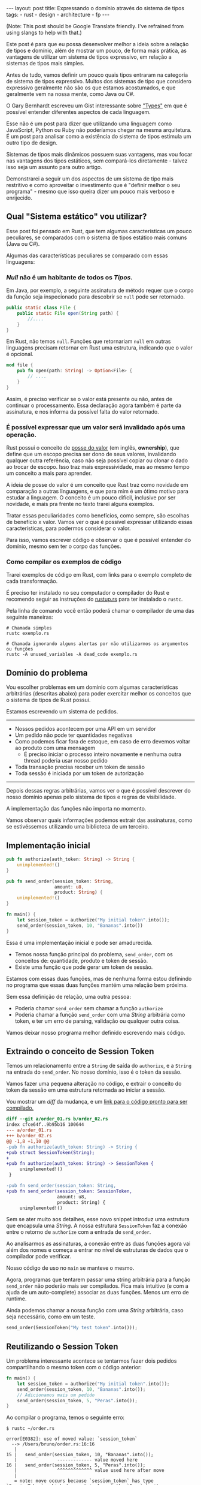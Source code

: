#+OPTIONS: toc:nil
#+BEGIN_EXPORT html
---
layout: post
title: Expressando o domínio através do sistema de tipos
tags:
- rust
- design
- architecture
- fp
---
#+END_EXPORT

(Note: This post should be Google Translate friendly. I've refrained from using
slangs to help with that.)

Este post é para que eu possa desenvolver melhor a ideia sobre a relação de
tipos e domínio, além de mostrar um pouco, de forma mais prática, as vantagens
de utilizar um sistema de tipos expressivo, em relação a sistemas de tipos mais
simples.

Antes de tudo, vamos definir um pouco quais tipos entraram na categoria de
sistema de tipos expressivo.
Muitos dos sistemas de tipo que considero expressivo geralmente não são os que
estamos acostumados, e que geralmente vem na nossa mente, como Java ou C#.

O Gary Bernhardt escreveu um Gist interessante sobre [[https://gist.github.com/garybernhardt/122909856b570c5c457a6cd674795a9c]["Types"]] em que é possível
entender diferentes aspectos de cada linguagem.

Esse não é um post para dizer que utilizando uma linguagem como JavaScript,
Python ou Ruby não poderíamos chegar na mesma arquitetura.
É um post para analisar como a existência do sistema de tipos estimula um outro
tipo de design.

Sistemas de tipos mais dinâmicos possuem suas vantagens, mas vou focar nas
vantagens dos tipos estáticos, sem compará-los diretamente - talvez isso seja um
assunto para outro artigo.

Demonstrarei a seguir um dos aspectos de um sistema de tipo mais restritivo e
como aproveitar o investimento que é "definir melhor o seu programa" - mesmo que
isso queira dizer um pouco mais verboso e enrijecido.

** Lista do conteúdo                                      :TOC_2_gh:noexport:
   - [[#qual-sistema-estático-vou-utilizar][Qual "Sistema estático" vou utilizar?]]
   - [[#domínio-do-problema][Domínio do problema]]
   - [[#implementação-inicial][Implementação inicial]]
   - [[#extraindo-o-conceito-de-session-token][Extraindo o conceito de Session Token]]
   - [[#reutilizando-o-session-token][Reutilizando o Session Token]]
   - [[#expondo-apenas-uma-maneira-de-criar-um-session-token-válido][Expondo apenas uma maneira de criar um Session Token válido]]
   - [[#extraindo-o-conceito-de-pedido][Extraindo o conceito de Pedido]]
   - [[#criando-apenas-pedidos-válidos][Criando apenas Pedidos válidos]]
   - [[#indicando-que-um-pedido-pode-ser-inválido][Indicando que um pedido pode ser inválido]]
   - [[#trazendo-o-mesmo-conceito-de-possível-falha-ao-iniciar-uma-sessão][Trazendo o mesmo conceito de possível falha ao iniciar uma sessão]]
   - [[#invalidando-uma-ordem-depois-que-ela-é-enviada][Invalidando uma ordem depois que ela é enviada]]
   - [[#trazendo-uma-resposta-sobre-o-resultado-do-pedido][Trazendo uma resposta sobre o resultado do Pedido]]
   - [[#definindo-possíveis-status-de-um-pedido][Definindo possíveis status de um pedido]]
   - [[#dando-um-nome-mais-bonito-para-nossas-respostas-da-api][Dando um nome mais bonito para nossas respostas da API]]
   - [[#conclusão][Conclusão]]

** Qual "Sistema estático" vou utilizar?

   Esse post foi pensado em Rust, que tem algumas características um pouco
   peculiares, se comparados com o sistema de tipos estático mais comuns (Java
   ou C#).

   Algumas das características peculiares se comparado com essas linguagens:

*** /Null/ não é um habitante de todos os /Tipos/.

    Em Java, por exemplo, a seguinte assinatura de método requer que o corpo da
    função seja inspecionado para descobrir se ~null~ pode ser retornado.

    #+BEGIN_SRC java
     public static class File {
         public static File open(String path) {
             //....
         }
     }
    #+END_SRC

    Em Rust, não temos ~null~.
    Funções que retornariam ~null~ em outras linguagens precisam retornar em
    Rust uma estrutura, indicando que o valor é opcional.

    #+BEGIN_SRC rust
     mod file {
         pub fn open(path: String) -> Option<File> {
             // ....
         }
     }
    #+END_SRC

    Assim, é preciso verificar se o valor está presente ou não, antes de
    continuar o processamento.
    Essa declaração agora também é parte da assinatura, e nos informa da
    possível falta do valor retornado.

*** É possível expressar que um valor será invalidado após uma operação.

    Rust possui o conceito de [[https://doc.rust-lang.org/book/ownership.html][posse do valor]] (em inglês, *ownership*), que
    define que um escopo precisa ser dono de seus valores, invalidando qualquer
    outra referência, caso não seja possível copiar ou clonar o dado ao trocar
    de escopo. Isso traz mais expressividade, mas ao mesmo tempo um conceito a
    mais para aprender.

    A ideia de posse do valor é um conceito que Rust traz como novidade em
    comparação a outras linguagens, e que para mim é um ótimo motivo para
    estudar a linguagem. O conceito é um pouco difícil, inclusive por ser
    novidade, e mais pra frente no texto trarei alguns exemplos.

    Tratar essas peculiaridades como benefícios, como sempre, são escolhas de
    benefício x valor. Vamos ver o que é possível expressar utilizando essas
    características, para podermos considerar o valor.

    Para isso, vamos escrever código e observar o que é possível entender do
    domínio, mesmo sem ter o corpo das funções.

*** Como compilar os exemplos de código

    Trarei exemplos de código em Rust, com links para o exemplo completo de cada
    transformação.

    É preciso ter instalado no seu computador o compilador do Rust e recomendo
    seguir as instruções do [[https://www.rustup.rs/][rustup.rs]] para ter instalado o =rustc=.

    Pela linha de comando você então poderá chamar o compilador de uma das
    seguinte maneiras:

    #+BEGIN_SRC shell
      # Chamada simples
      rustc exemplo.rs

      # Chamada ignorando alguns alertas por não utilizarmos os argumentos ou funções
      rustc -A unused_variables -A dead_code exemplo.rs
    #+END_SRC

** Domínio do problema

   Vou escolher problemas em um domínio com algumas características arbitrárias
   (descritas abaixo) para poder exercitar melhor os conceitos que o sistema de
   tipos de Rust possui.

   Estamos escrevendo um sistema de pedidos.

   -----
   - Nossos pedidos acontecem por uma API em um servidor
   - Um pedido não pode ter quantidades negativas
   - Como podemos ficar fora de estoque, em caso de erro devemos voltar ao produto com uma mensagem
     - É preciso iniciar o processo inteiro novamente e nenhuma outra thread poderia usar nosso pedido
   - Toda transação precisa receber um token de sessão
   - Toda sessão é iniciada por um token de autorização
   -----

   Depois dessas regras arbitrárias, vamos ver o que é possível descrever do
   nosso domínio apenas pelo sistema de tipos e regras de visibilidade.

   A implementação das funções não importa no momento.

   Vamos observar quais informações podemos extrair das assinaturas, como se
   estivéssemos utilizando uma biblioteca de um terceiro.

** Implementação inicial

   #+BEGIN_SRC rust :tangle ../assets/expressando_o_dominio_atraves_do_sistema_de_tipos/order_01.rs
     pub fn authorize(auth_token: String) -> String {
         unimplemented!()
     }

     pub fn send_order(session_token: String,
                       amount: u8,
                       product: String) {
         unimplemented!()
     }

     fn main() {
         let session_token = authorize("My initial token".into());
         send_order(session_token, 10, "Bananas".into())
     }
   #+END_SRC

   Essa é uma implementação inicial e pode ser amadurecida.

   - Temos nossa função principal do problema, =send_order=, com os conceitos de: quantidade, produto e token de sessão.
   - Existe uma função que pode gerar um token de sessão.

   Estamos com essas duas funções, mas de nenhuma forma estou definindo no
   programa que essas duas funções mantém uma relação bem próxima.

   Sem essa definição de relação, uma outra pessoa:

   - Poderia chamar =send_order= sem chamar a função =authorize=
   - Poderia chamar a função =send_order= com uma /String/ arbitrária como token, e ter um erro de parsing, validação ou qualquer outra coisa.

   Vamos deixar nosso programa melhor definido escrevendo mais código.

** Extraindo o conceito de Session Token

   Temos um relacionamento entre a =String= de saída do =authorize=, e a
   =String= na entrada do =send_order=. No nosso domínio, isso é o token da
   sessão.

   Vamos fazer uma pequena alteração no código, e extrair o conceito do token da
   sessão em uma estrutura retornada ao iniciar a sessão.

   #+BEGIN_SRC rust :tangle ../assets/expressando_o_dominio_atraves_do_sistema_de_tipos/order_02.rs :exports none
     pub struct SessionToken(String);

     pub fn authorize(auth_token: String) -> SessionToken {
         unimplemented!()
     }

     pub fn send_order(session_token: SessionToken,
                       amount: u8,
                       product: String) {
         unimplemented!()
     }

     fn main() {
         let session_token = authorize("My initial token".into());
         send_order(session_token, 10, "Bananas".into())
     }
   #+END_SRC

   Vou mostrar um /diff/ da mudança, e um [[http:/assets/expressando_o_dominio_atraves_do_sistema_de_tipos/order_02.rs][link para o código pronto para ser compilado.]]

   #+BEGIN_SRC shell :exports results :results output :wrap "SRC diff"
     cd ../assets/expressando_o_dominio_atraves_do_sistema_de_tipos && \
     git --no-pager diff --no-index order_01.rs order_02.rs | dos2unix
   #+END_SRC

   #+RESULTS:
   #+BEGIN_SRC diff
   diff --git a/order_01.rs b/order_02.rs
   index cfce64f..9b95b16 100644
   --- a/order_01.rs
   +++ b/order_02.rs
   @@ -1,8 +1,10 @@
   -pub fn authorize(auth_token: String) -> String {
   +pub struct SessionToken(String);
   +
   +pub fn authorize(auth_token: String) -> SessionToken {
        unimplemented!()
    }

   -pub fn send_order(session_token: String,
   +pub fn send_order(session_token: SessionToken,
                      amount: u8,
                      product: String) {
        unimplemented!()
   #+END_SRC

   Sem se ater muito aos detalhes, esse novo snippet introduz uma estrutura que
   encapsula uma /String/.
   A nossa estrutura =SessionToken= faz a conexão entre o retorno de =authorize=
   com a entrada de =send_order=.

   Ao analisarmos as assinaturas, a conexão entre as duas funções agora vai além
   dos nomes e começa a entrar no nível de estruturas de dados que o compilador
   pode verificar.

   Nosso código de uso no =main= se manteve o mesmo.

   Agora, programas que tentarem passar uma string arbitrária para a função
   =send_order= não poderão mais ser compilados.
   Fica mais intuitivo (e com a ajuda de um auto-complete) associar as duas
   funções. Menos um erro de runtime.

   Ainda podemos chamar a nossa função com uma /String/ arbitrária, caso seja
   necessário, como em um teste.

   #+BEGIN_SRC rust
     send_order(SessionToken("My test token".into()));
   #+END_SRC

** Reutilizando o Session Token

   Um problema interessante acontece se tentarmos fazer dois pedidos
   compartilhando o mesmo token com o código anterior:

   #+BEGIN_SRC rust
     fn main() {
         let session_token = authorize("My initial token".into());
         send_order(session_token, 10, "Bananas".into());
         // Adicionamos mais um pedido
         send_order(session_token, 5, "Peras".into());
     }
   #+END_SRC

   Ao compilar o programa, temos o seguinte erro:

   #+BEGIN_SRC
 $ rustc ~/order.rs

 error[E0382]: use of moved value: `session_token`
   --> /Users/bruno/order.rs:16:16
    |
 15 | 	send_order(session_token, 10, "Bananas".into());
    |            	------------- value moved here
 16 | 	send_order(session_token, 5, "Peras".into());
    |            	^^^^^^^^^^^^^ value used here after move
    |
    = note: move occurs because `session_token` has type `SessionToken`, which does not implement the `Copy` trait
    error: aborting due to previous error
   #+END_SRC

   Toda essa mensagem de erro está relacionada ao conceito de [[https://doc.rust-lang.org/book/ownership.html][posse do valor]] que Rust tem.

   Da forma que a assinatura da nossa função está escrita, temos que enviar todo
   o valor, junto com o registro /posse/ do =SessionToken= para fazer um pedido.

   O valor do token pertence à variável em ~main~.
   Ao chamarmos a função ~send_order~ pela primeira vez, esse valor é movido para
   a primeira chamada de =send_order= e não está mais disponível para mais um
   pedido.

   Como a função =session_token= só precisa do token [[https://doc.rust-lang.org/book/references-and-borrowing.html][/emprestado/]] (em inglês,
   *borrowing*), precisamos mudar a assinatura da nossa função a fim de
   demonstrar a intenção que queremos o valor temporariamente e que não vamos
   reescrever ou alterar o token, só vamos pegar /emprestado/ para poder fazer o
   pedido.

   #+BEGIN_SRC rust :tangle ../assets/expressando_o_dominio_atraves_do_sistema_de_tipos/order_03.rs :exports none
     pub struct SessionToken(String);

     pub fn authorize(auth_token: String) -> SessionToken {
         unimplemented!()
     }

     pub fn send_order(session_token: &SessionToken,
                       amount: u8,
                       product: String) {
         unimplemented!()
     }

     fn main() {
         let session_token = authorize("My initial token".into());
         send_order(&session_token, 10, "Bananas".into());
         send_order(&session_token, 5, "Peras".into());
     }
   #+END_SRC

   #+BEGIN_SRC shell :exports results :results output :wrap "SRC diff"
     cd ../assets/expressando_o_dominio_atraves_do_sistema_de_tipos && \
     git --no-pager diff --no-index order_02.rs order_03.rs | dos2unix
   #+END_SRC

   #+RESULTS:
   #+BEGIN_SRC diff
   diff --git a/order_02.rs b/order_03.rs
   index 9b95b16..f3f939e 100644
   --- a/order_02.rs
   +++ b/order_03.rs
   @@ -4,7 +4,7 @@ pub fn authorize(auth_token: String) -> SessionToken {
        unimplemented!()
    }

   -pub fn send_order(session_token: SessionToken,
   +pub fn send_order(session_token: &SessionToken,
                      amount: u8,
                      product: String) {
        unimplemented!()
   @@ -12,5 +12,6 @@ pub fn send_order(session_token: SessionToken,

    fn main() {
        let session_token = authorize("My initial token".into());
   -    send_order(session_token, 10, "Bananas".into())
   +    send_order(&session_token, 10, "Bananas".into());
   +    send_order(&session_token, 5, "Peras".into());
    }
   #+END_SRC

   A mudança é pequena na assinatura: trocando de =SessionToken= para
   =&SessionToken= e corrigindo como passamos o argumento do token.
   [[http:/assets/expressando_o_dominio_atraves_do_sistema_de_tipos/order_03.rs][Segue o link para copiar e compilar o código completo.]]

   Temos agora definido no nível da assinatura que não vamos alterar o valor da
   variável =session_token= ao chamar =send_order= e que um mesmo token pode ser
   reutilizado, inclusive compartilhado por várias threads ao realizar o pedido.

** Expondo apenas uma maneira de criar um Session Token válido

   Ainda lidando com o conceito de =SessionToken=, senti a necessidade de tornar o
   relacionamento entre ~authorize~ e ~send_order~ mais forte.

   Com o código anterior, seria bem possível criar um token inválido:

   #+BEGIN_SRC rust
     fn main() {
         // Session tokens precisam seguir um formato específico
         // ASDF não deveria ser um token válido
         send_order(SessionToken("ASDF".into()), 10, "Bananas".into());
     }
   #+END_SRC

   A estrutura =SessionToken= tem um token inválido, em um formato que não seria
   aceito pelas APIs.
   Se utilizarmos uma restrição na visibilidade do que é exportado, podemos
   definir que =SessionTokens= sejam criados só se forem válidos.

   Como temos todo o código no mesmo arquivo, todas os construtores e funções
   estarão disponíveis para a função =main=.

   Em Rust, além de podermos utilizar um outro arquivo para criar módulos, é
   possível criar um módulo no mesmo arquivo.
   Vamos introduzir um módulo para controlarmos melhor quais construtores
   estarão visíveis.

   #+BEGIN_SRC rust :tangle ../assets/expressando_o_dominio_atraves_do_sistema_de_tipos/order_04.rs :exports none
     mod lib {
         pub struct SessionToken(String);

         pub fn authorize(auth_token: String) -> SessionToken {
             unimplemented!()
         }

         pub fn send_order(session_token: &SessionToken,
                           amount: u8,
                           product: String) {
             unimplemented!()
         }
     }

     pub use lib::*;

     fn main() {
         let session_token = authorize("My initial token".into());
         send_order(&session_token, 10, "Bananas".into());
         send_order(&session_token, 5, "Peras".into());
     }
   #+END_SRC

   #+BEGIN_SRC shell :exports results :results output :wrap "SRC diff"
     cd ../assets/expressando_o_dominio_atraves_do_sistema_de_tipos && \
     git --no-pager diff --no-index -w order_03.rs order_04.rs | dos2unix
   #+END_SRC

   #+RESULTS:
   #+BEGIN_SRC diff
     diff --git a/order_03.rs b/order_04.rs
     index f3f939e..c31b445 100644
     --- a/order_03.rs
     +++ b/order_04.rs
     @@ -1,3 +1,4 @@
     +mod lib {
          pub struct SessionToken(String);

          pub fn authorize(auth_token: String) -> SessionToken {
     @@ -9,6 +10,9 @@ pub fn send_order(session_token: &SessionToken,
                            product: String) {
              unimplemented!()
          }
     +}
     +
     +pub use lib::*;

      fn main() {
          let session_token = authorize("My initial token".into());
   #+END_SRC

   Criamos um módulo ~lib~ ao redor do nosso código, e no escopo do arquivo,
   importamos apenas as funções públicas com ~pub use lib::*~.

   Apesar da nossa estrutura ser pública, o campo interno de dados não é.

   #+BEGIN_SRC
error[E0450]: cannot invoke tuple struct constructor with private fields
  --> ~/order.rs:18:15
   |
2  | 	pub struct SessionToken(String);
   |                         	------- private field declared here
...
18 |   	let s = SessionToken("ASDF".into());
   |           	^^^^^^^^^^^^ cannot construct with a private field

error: aborting due to previous error
   #+END_SRC

   Tanto o acesso para leitura e escrita dos campos privados da estrutura
   estarão disponíveis apenas para as funções dentro do módulo.
   Assim, caso o desenvolvedor queira um =SessionToken=, é preciso chamar
   ~authorize~.

   E como ~send_order~ precisa de um token, a relação entre as duas funções é
   mais forte e validada pelo compilador.

   #+BEGIN_SRC rust :tangle ../assets/expressando_o_dominio_atraves_do_sistema_de_tipos/order_05.rs :exports none
     mod lib {
         pub struct SessionToken(String);

         pub fn authorize(auth_token: String) -> SessionToken {
             unimplemented!()
         }

         pub fn send_order(session_token: &SessionToken,
                           amount: u8,
                           product: String) {
             unimplemented!()
         }
     }

     pub use lib::*;

     fn main() {
         // Tente descomentar a linha
         // let s = SessionToken("ASDF".into());
         let session_token = authorize("My initial token".into());
         send_order(&session_token, 10, "Bananas".into());
         send_order(&session_token, 5, "Peras".into());
     }
   #+END_SRC

   Experimentem descomentar a linha comentada no [[http:/assets/expressando_o_dominio_atraves_do_sistema_de_tipos/order_04.rs][exemplo]] no ~main~, e ver o erro.

** Extraindo o conceito de Pedido

   Uma regra do domínio que está escrita nas entrelinhas é que temos o conceito
   de um pedido válido.
   Deveríamos ter apenas pedidos com números positivos, já que não podemos
   entregar -10 maçãs.

   Como no passo anterior, podemos extrair o conceito de /Pedido/ em uma estrutura,
   e prover apenas uma maneira de criar essa estrutura que requer validação dos dados.

   Vamos precisar de alguns passos intermediários para poder chegar lá.

   Primeiro, vamos criar uma estrutura que encapsula o conceito de pedido, chamada ~Order~.

   #+BEGIN_SRC rust :tangle ../assets/expressando_o_dominio_atraves_do_sistema_de_tipos/order_06.rs :exports none
     mod lib {
         pub struct SessionToken(String);

         pub struct Order {
             pub amount: u8,
             pub name: String,
         }

         pub fn authorize(auth_token: String) -> SessionToken {
             unimplemented!()
         }

         pub fn send_order(session_token: &SessionToken,
                           order: &Order) {
             unimplemented!()
         }
     }

     pub use lib::*;

     fn main() {
         let session_token = authorize("My initial token".into());

         let first_order = Order { amount: 10, name: "Bananas".into() };
         send_order(&session_token, &first_order);
     }
   #+END_SRC

   #+BEGIN_SRC shell :exports results :results output :wrap "SRC diff"
     cd ../assets/expressando_o_dominio_atraves_do_sistema_de_tipos && \
     git --no-pager diff --no-index order_04.rs order_06.rs | dos2unix
   #+END_SRC

   #+RESULTS:
   #+BEGIN_SRC diff
   diff --git a/order_04.rs b/order_06.rs
   index c31b445..47f56d9 100644
   --- a/order_04.rs
   +++ b/order_06.rs
   @@ -1,13 +1,17 @@
  mod lib {
      pub struct SessionToken(String);

   +	pub struct Order {
   +    	pub amount: u8,
   +    	pub name: String,
   +	}
   +
      pub fn authorize(auth_token: String) -> SessionToken {
          unimplemented!()
      }

      pub fn send_order(session_token: &SessionToken,
   -                  	amount: u8,
   -                  	product: String) {
   +                  	order: &Order) {
          unimplemented!()
      }
  }
   @@ -16,6 +20,7 @@ pub use lib::*;

  fn main() {
      let session_token = authorize("My initial token".into());
   -	send_order(&session_token, 10, "Bananas".into());
   -	send_order(&session_token, 5, "Peras".into());
   +
   +	let first_order = Order { amount: 10, name: "Bananas".into() };
   +	send_order(&session_token, &first_order);
  }
   #+END_SRC

   [[http:/assets/expressando_o_dominio_atraves_do_sistema_de_tipos/order_06.rs][O código completo para compilar está aqui.]]

** Criando apenas Pedidos válidos

   Agora com nossa estrutura sendo utilizada pelo ~main~ e pelo ~send_order~,
   podemos agora permitir que pedidos tenham uma quantidade válida antes de
   fazer qualquer chamada.

   Assim como fizemos com a estrutura do ~SessionToken~, podemos transformar a
   estrutura interna privada, e apenas uma função dentro do módulo poderia
   acessar os campos.

   Vamos criar uma função ~send_order~, que valida e retorna nossa estrutura
   ~Order~.
   Isso seria como um construtor, mas que inclui as regras de validação.
   Com as regras de visibilidade, esse será o único método que retorna a
   estrutura ~Order~.

   #+BEGIN_SRC rust :tangle ../assets/expressando_o_dominio_atraves_do_sistema_de_tipos/order_07.rs :exports none
     mod lib {
         pub struct SessionToken(String);

         pub struct Order {
             amount: u8,
             name: String,
         }

         pub fn create_order(amount: u8, name: String) -> Order {
             if amount <= 0 {
                 unimplemented!()
             }
             unimplemented!()
         }

         pub fn authorize(auth_token: String) -> SessionToken {
             unimplemented!()
         }

         pub fn send_order(session_token: &SessionToken,
                           order: &Order) {
             unimplemented!()
         }
     }

     pub use lib::*;

     fn main() {
         let session_token = authorize("My initial token".into());

         let first_order = create_order(10, "Bananas".into());
         send_order(&session_token, &first_order);
     }
   #+END_SRC

   #+BEGIN_SRC shell :exports results :results output :wrap "SRC diff"
     cd ../assets/expressando_o_dominio_atraves_do_sistema_de_tipos && \
     git --no-pager diff --no-index order_06.rs order_07.rs | dos2unix
   #+END_SRC

   #+RESULTS:
   #+BEGIN_SRC diff
     diff --git a/order_06.rs b/order_07.rs
     index 47f56d9..a13f381 100644
     --- a/order_06.rs
     +++ b/order_07.rs
     @@ -2,8 +2,15 @@ mod lib {
          pub struct SessionToken(String);

          pub struct Order {
     -        pub amount: u8,
     -        pub name: String,
     +        amount: u8,
     +        name: String,
     +    }
     +
     +    pub fn create_order(amount: u8, name: String) -> Order {
     +        if amount <= 0 {
     +            unimplemented!()
     +        }
     +        unimplemented!()
          }

          pub fn authorize(auth_token: String) -> SessionToken {
     @@ -21,6 +28,6 @@ pub use lib::*;
      fn main() {
          let session_token = authorize("My initial token".into());

     -    let first_order = Order { amount: 10, name: "Bananas".into() };
     +    let first_order = create_order(10, "Bananas".into());
          send_order(&session_token, &first_order);
      }
   #+END_SRC

   Criamos um relacionamento forte entra a saida de ~create_order~ com a entrada de
   ~send_order~, assim como fizemos anteriormente.

   [[http:/assets/expressando_o_dominio_atraves_do_sistema_de_tipos/order_07.rs][O código completo para compilar está aqui.]]

** Indicando que um pedido pode ser inválido

   Uma pergunta surgiu com o código anterior: O que acontece se a validação falhar?

   Como eu não posso retornar nulos (Rust não tem nulo) e nem lançar exceções
   (Rust não tem exceções), tenho duas opções:

   1. Abortar o programa inteiro (eg: panic!)
   2. Retornar uma estrutura de dados que indica a possibilidade de falha da nossa operação

   A opção 1 é não é ideal.
   Eu não gostaria que meu programa falhasse completamente apenas por ter um pedido inválido.
   Além do mais, nossas regras de negócio possuem instruções sobre o que fazer em caso de erro.

   Precisamos de estratégias para lidar com pedidos inválidos.

   Vamos aproveitar uma estrutura chamada [[https://doc.rust-lang.org/std/result/index.html][/Result/]] que está disponível na =stdlib= da linguagem.
   Nós poderíamos reescrever essa estrutura nós mesmos, mas já existem várias
   funcionalidades que ganhamos ao utilizar a estrutura da =stdlib=.

   O conceito de ~Result<T, U>~ é uma estrutura que tem duas variações de tipos.
   Temos o ~Result::Ok(T)~, que envolve o valor em caso de sucesso, e o
   ~Result::Err(U)~ com o valor em caso de erro.

   Um valor com tipo =Result<Order, String>= significa:
   - Caso a operação tenha dado certo, ~Result::Ok(Order)~, você poderá extrair um valor do tipo =Order=;
   - E caso tenha um erro, ~Result::Err(String)~, você tera um valor do tipo =String=.

   #+BEGIN_SRC rust :tangle ../assets/expressando_o_dominio_atraves_do_sistema_de_tipos/order_08.rs :exports none
     mod lib {
         pub struct SessionToken(String);

         pub struct Order {
             amount: u8,
             name: String,
         }

         pub fn create_order(amount: u8, name: String) -> Result<Order, String> {
             if amount <= 0 {
                 unimplemented!()
             }
             unimplemented!()
         }

         pub fn authorize(auth_token: String) -> SessionToken {
             unimplemented!()
         }

         pub fn send_order(session_token: &SessionToken,
                           order: &Order) {
             unimplemented!()
         }
     }

     pub use lib::*;

     fn main() {
         let session_token = authorize("My initial token".into());

         let first_order = create_order(10, "Bananas".into());

         if let Ok(order) = first_order {
             send_order(&session_token, &order);
         }
     }
   #+END_SRC

   #+BEGIN_SRC shell :exports results :results output :wrap "SRC diff"
     cd ../assets/expressando_o_dominio_atraves_do_sistema_de_tipos && \
     git --no-pager diff --no-index -w order_07.rs order_08.rs | dos2unix
   #+END_SRC

   #+RESULTS:
   #+BEGIN_SRC diff
   diff --git a/order_07.rs b/order_08.rs
   index a13f381..8521912 100644
   --- a/order_07.rs
   +++ b/order_08.rs
   @@ -6,7 +6,7 @@ mod lib {
            name: String,
        }

   -    pub fn create_order(amount: u8, name: String) -> Order {
   +    pub fn create_order(amount: u8, name: String) -> Result<Order, String> {
            if amount <= 0 {
                unimplemented!()
            }
   @@ -29,5 +29,8 @@ fn main() {
        let session_token = authorize("My initial token".into());

        let first_order = create_order(10, "Bananas".into());
   -    send_order(&session_token, &first_order);
   +
   +    if let Ok(order) = first_order {
   +        send_order(&session_token, &order);
   +    }
    }
   #+END_SRC

   Com a assinatura atualizada, sou obrigado a utilizar alguma estratégia para
   verificar se o pedido foi criado corretamente.
   Vou utilizar /pattern matching/, e apenas enviar o pedido caso eu tenha um resultado /Ok/ no =main=.

   [[http:/assets/expressando_o_dominio_atraves_do_sistema_de_tipos/order_08.rs][O código completo para compilar está aqui.]]

   Vou aproveitar e criar uma estrutura bem específica para que possamos comunicar qual tipo de erro aconteceu ao criar nosso pedido.
   Assim, a assinatura do nosso método fica mais explícita sobre os possíveis tipos de erro, ao invés de ser uma /String/ qualquer.

   A estrutura chamada ~InvalidOrder~ terá a uma mensagem de erro, e encapsula bem o domínio do possível erro na nossa função.

   #+BEGIN_SRC rust :tangle ../assets/expressando_o_dominio_atraves_do_sistema_de_tipos/order_09.rs :exports none
     mod lib {
         pub struct SessionToken(String);

         pub struct InvalidOrder(String);

         pub struct Order {
             amount: u8,
             name: String,
         }

         pub fn create_order(amount: u8, name: String) -> Result<Order, InvalidOrder> {
             if amount <= 0 {
                 unimplemented!()
             }
             unimplemented!()
         }

         pub fn authorize(auth_token: String) -> SessionToken {
             unimplemented!()
         }

         pub fn send_order(session_token: &SessionToken,
                           order: &Order) {
             unimplemented!()
         }
     }

     pub use lib::*;

     fn main() {
         let session_token = authorize("My initial token".into());

         let first_order = create_order(10, "Bananas".into());

         if let Ok(order) = first_order {
             send_order(&session_token, &order);
         }
     }
   #+END_SRC
   #+BEGIN_SRC shell :exports results :results output :wrap "SRC diff"
     cd ../assets/expressando_o_dominio_atraves_do_sistema_de_tipos && \
     git --no-pager diff --no-index -w order_08.rs order_09.rs | dos2unix
   #+END_SRC

   #+RESULTS:
   #+BEGIN_SRC diff
   diff --git a/order_08.rs b/order_09.rs
   index 8521912..8d9b087 100644
   --- a/order_08.rs
   +++ b/order_09.rs
   @@ -1,12 +1,14 @@
  mod lib {
      pub struct SessionToken(String);

   +	pub struct InvalidOrder(String);
   +
      pub struct Order {
          amount: u8,
          name: String,
      }

   -	pub fn create_order(amount: u8, name: String) -> Result<Order, String> {
   +	pub fn create_order(amount: u8, name: String) -> Result<Order, InvalidOrder> {
          if amount <= 0 {
              unimplemented!()
          }
   #+END_SRC

   [[http:/assets/expressando_o_dominio_atraves_do_sistema_de_tipos/order_09.rs][O código completo para compilar está aqui.]]

** Trazendo o mesmo conceito de possível falha ao iniciar uma sessão

   Aprendemos no passo anterior que é possível expressar possíveis falhas como
   parte da assinatura das funções.

   Pedir um token de sessão envolve fazer uma chamada a um serviço, então
   podemos ter erros e falhas que deveriam ser comunicados ao desenvolvedor para
   que tomem uma decisão sobre o que fazer.

   As razões de erro podem ser inúmeras nesse caso.
   Por exemplo, podemos ter um erro ao fazer o parsing do /JSON/ ou a nossa conexão
   cair.

   Essa enumeração dos erros que vamos nos preocupar pode ser descrita por um
   [[https://doc.rust-lang.org/book/enums.html][/enum/]].

   #+BEGIN_SRC rust :tangle ../assets/expressando_o_dominio_atraves_do_sistema_de_tipos/order_10.rs :exports none
     mod lib {
         pub struct SessionToken(String);

         pub struct InvalidOrder(String);

         pub enum ApiError {
             ParsingError(String),
             IoError(String),
         }

         pub struct Order {
             amount: u8,
             name: String,
         }

         pub fn create_order(amount: u8, name: String) -> Result<Order, InvalidOrder> {
             if amount <= 0 {
                 unimplemented!()
             }
             unimplemented!()
         }

         pub fn authorize(auth_token: String) -> SessionToken {
             unimplemented!()
         }

         pub fn send_order(session_token: &SessionToken,
                           order: &Order) {
             unimplemented!()
         }
     }

     pub use lib::*;

     fn main() {
         let session_token = authorize("My initial token".into());

         let first_order = create_order(10, "Bananas".into());

         if let Ok(order) = first_order {
             send_order(&session_token, &order);
         }
     }
   #+END_SRC

   #+BEGIN_SRC shell :exports results :results output :wrap "SRC diff"
     cd ../assets/expressando_o_dominio_atraves_do_sistema_de_tipos && \
     git --no-pager diff --no-index -w order_09.rs order_10.rs | dos2unix
   #+END_SRC

   #+RESULTS:
   #+BEGIN_SRC diff
   diff --git a/order_09.rs b/order_10.rs
   index 8d9b087..b6290cb 100644
   --- a/order_09.rs
   +++ b/order_10.rs
   @@ -3,6 +3,11 @@ mod lib {

        pub struct InvalidOrder(String);

   +    pub enum ApiError {
   +        ParsingError(String),
   +        IoError(String),
   +    }
   +
        pub struct Order {
            amount: u8,
            name: String,
   #+END_SRC

   [[http:/assets/expressando_o_dominio_atraves_do_sistema_de_tipos/order_10.rs][O código completo para compilar está aqui.]]

   Com a nossa lista de possíveis erros, agora podemos fazer alterar a
   assinatura do método para descrever que pedir um token pode falhar.

   Essa mudança na assinatura também requer uma mudança no ~main~.

   #+BEGIN_SRC rust :tangle ../assets/expressando_o_dominio_atraves_do_sistema_de_tipos/order_11.rs :exports none
     mod lib {
         pub struct SessionToken(String);

         pub struct InvalidOrder(String);

         pub enum ApiError {
             ParsingError(String),
             IoError(String),
         }

         pub struct Order {
             amount: u8,
             name: String,
         }

         pub fn create_order(amount: u8, name: String) -> Result<Order, InvalidOrder> {
             if amount <= 0 {
                 unimplemented!()
             }
             unimplemented!()
         }

         pub fn authorize(auth_token: String) -> Result<SessionToken, ApiError> {
             unimplemented!()
         }

         pub fn send_order(session_token: &SessionToken,
                           order: &Order) {
             unimplemented!()
         }
     }

     pub use lib::*;

     fn main() {
         if let Ok(session_token) = authorize("My initial token".into()) {

             let first_order = create_order(10, "Bananas".into());

             if let Ok(order) = first_order {
                 send_order(&session_token, &order);
             }
         }
     }
   #+END_SRC

   #+BEGIN_SRC shell :exports results :results output :wrap "SRC diff"
     cd ../assets/expressando_o_dominio_atraves_do_sistema_de_tipos && \
     git --no-pager diff --no-index -w order_10.rs order_11.rs | dos2unix
   #+END_SRC

   #+RESULTS:
   #+BEGIN_SRC diff
   diff --git a/order_10.rs b/order_11.rs
   index b6290cb..1958286 100644
   --- a/order_10.rs
   +++ b/order_11.rs
   @@ -20,7 +20,7 @@ mod lib {
          unimplemented!()
      }

   -	pub fn authorize(auth_token: String) -> SessionToken {
   +	pub fn authorize(auth_token: String) -> Result<SessionToken, ApiError> {
          unimplemented!()
      }

   @@ -33,7 +33,7 @@ mod lib {
  pub use lib::*;

  fn main() {
   -	let session_token = authorize("My initial token".into());
   +	if let Ok(session_token) = authorize("My initial token".into()) {

          let first_order = create_order(10, "Bananas".into());

   @@ -41,3 +41,4 @@ fn main() {
              send_order(&session_token, &order);
          }
      }
   +}
   #+END_SRC

   Como eu só posso continuar com o processo e fazer o pedido caso a autorização
   estaja ~Ok~, utilizamos a mesma estratégia de /pattern matching/ que
   utilizamos ao criar o pedido.

** Invalidando uma ordem depois que ela é enviada

   Revisando a lista de problemas que temos para resolver:

   -----
   - +Nossos pedidos acontecem por uma API em um servidor+
   - +Um pedido não pode ter quantidades negativas+
   - Como podemos ficar fora de estoque, em caso de erro devemos voltar ao produto com uma mensagem
     - É preciso iniciar o processo inteiro novamente e nenhuma outra thread poderia usar nosso pedido
   - +Toda transação precisa receber um token de sessão+
   - +Toda sessão é iniciada por um token de autorização+
   -----

   Temos bem claro que depois que um pedido é feito e temos um erro, deveríamos iniciar o fluxo novamente.
   Assim, não tentamos fazer o mesmo pedido com um número maior que o estoque, por exemplo.

   Isso pode ser interpretado da seguinte maneira: assim que eu enviar o pedido,
   independente do resultado, eu não deveria enviar o mesmo Pedido.

   Se imaginarmos que nosso código será usado em um ambiente com multi-thread,
   poderíamos trazer essa regra para a nossa assinatura e fazer com que o
   compilador reforce essa regra.
   Se uma thread enviar um pedido, outra thread não poderá enviar o mesmo
   pedido.

   Como em Rust temos o conceito de /ownership/ que falamos antes, podemos expressar isso pela assinatura.
   Alterando a assinatura em ~send_order~, podemos ao invés de pegar
   /emprestado/ o valor do Pedido, pedir a posse do valor.

   Com a mudança de =&Order= para =Order=, transmitimos que o não estará mais
   disponível no contexto depois de chamar ~send_order~.

   #+BEGIN_SRC rust :tangle ../assets/expressando_o_dominio_atraves_do_sistema_de_tipos/order_12.rs :exports none
    mod lib {
        pub struct SessionToken(String);

        pub struct InvalidOrder(String);

        pub enum ApiError {
            ParsingError(String),
            IoError(String),
        }

        pub struct Order {
            amount: u8,
            name: String,
        }

        pub fn create_order(amount: u8, name: String) -> Result<Order, InvalidOrder> {
            if amount <= 0 {
                unimplemented!()
            }
            unimplemented!()
        }

        pub fn authorize(auth_token: String) -> Result<SessionToken, ApiError> {
            unimplemented!()
        }

        pub fn send_order(session_token: &SessionToken,
                          order: Order) {
            unimplemented!()
        }
    }

    pub use lib::*;

    fn main() {
        if let Ok(session_token) = authorize("My initial token".into()) {

            let first_order = create_order(10, "Bananas".into());

            if let Ok(order) = first_order {
                send_order(&session_token, order);
            }
        }
    }
   #+END_SRC

   #+BEGIN_SRC shell :exports results :results output :wrap "SRC diff"
    cd ../assets/expressando_o_dominio_atraves_do_sistema_de_tipos && \
    git --no-pager diff --no-index -w order_11.rs order_12.rs | dos2unix
   #+END_SRC

   #+RESULTS:
   #+BEGIN_SRC diff
   diff --git a/order_11.rs b/order_12.rs
   index 1958286..dbae30a 100644
   --- a/order_11.rs
   +++ b/order_12.rs
   @@ -25,7 +25,7 @@ mod lib {
        }

        pub fn send_order(session_token: &SessionToken,
   -                      order: &Order) {
   +                      order: Order) {
            unimplemented!()
        }
    }
   @@ -38,7 +38,7 @@ fn main() {
            let first_order = create_order(10, "Bananas".into());

            if let Ok(order) = first_order {
   -            send_order(&session_token, &order);
   +            send_order(&session_token, order);
            }
        }
    }
   #+END_SRC

   Nosso caso para o pedido é o inverso do que esperamos para o token ao fazer um pedido.
   Nós gostaríamos de poder compartilhar o mesmo token com vários envios, mas o
   mesma estrutura de pedido não deveria ser reutilizada.

   Nesse caso eu gosto de pensar que o pedido foi "consumido" por ~send_order~,
   invalidando que outras partes do código utilize um valor já enviado.

   Na maioria dos casos, os problemas irão preferir utilizar o valor "emprestado",
   mas as nossas regras arbitrárias geraram esse cenário e gostaria de compartilhar
   esse exemplo com vocês.

   #+BEGIN_SRC rust :tangle ../assets/expressando_o_dominio_atraves_do_sistema_de_tipos/order_13.rs :exports none
    mod lib {
        pub struct SessionToken(String);

        pub struct InvalidOrder(String);

        pub enum ApiError {
            ParsingError(String),
            IoError(String),
        }

        pub struct Order {
            amount: u8,
            name: String,
        }

        pub fn create_order(amount: u8, name: String) -> Result<Order, InvalidOrder> {
            if amount <= 0 {
                unimplemented!()
            }
            unimplemented!()
        }

        pub fn authorize(auth_token: String) -> Result<SessionToken, ApiError> {
            unimplemented!()
        }

        pub fn send_order(session_token: &SessionToken,
                          order: Order) {
            unimplemented!()
        }
    }

    pub use lib::*;

    fn main() {
        if let Ok(session_token) = authorize("My initial token".into()) {

            let first_order = create_order(10, "Bananas".into());

            if let Ok(order) = first_order {
                send_order(&session_token, order);
                // Descomente para falhar
                // send_order(&session_token, order);
            }
        }
    }
   #+END_SRC

   [[http:/assets/expressando_o_dominio_atraves_do_sistema_de_tipos/order_13.rs][O código completo para compilar está aqui.]]
   Descomente a linha no exemplo para ver o compilador reforçando que nosso pedido não pode mais ser utilizado.

   #+BEGIN_SRC
$ rustc -A unused_variables -A dead_code ~/order.rs
error[E0382]: use of moved value: `order`
--> ~/order_13.rs:43:28
   |
41 |         	send_order(&session_token, order);
   |                                    	----- value moved here
42 |         	// Tente descomentar para falhar
43 | send_order(&session_token, order);
   |                        	^^^^^ value used here after move
   |
   = note: move occurs because `order` has type `lib::Order`, which does not implement the `Copy` trait

error: aborting due to previous error
   #+END_SRC

** Trazendo uma resposta sobre o resultado do Pedido

   Nosso domínio traz regras sobre o que fazer em caso de erro ao fazer um
   pedido.
   Nossa assinatura deveria refletir as nossas intenções e demonstrar que existe
   uma resposta e possível falha ao fazer um pedido.

   Vamos converter a resposta em /JSON/ para uma estrutura na linguagem.

   #+BEGIN_SRC rust :tangle ../assets/expressando_o_dominio_atraves_do_sistema_de_tipos/order_14.rs :exports none
     mod lib {
         pub struct SessionToken(String);

         pub struct InvalidOrder(String);

         pub enum ApiError {
             ParsingError(String),
             IoError(String),
         }

         pub struct Order {
             amount: u8,
             name: String,
         }

         pub struct OrderResponse {
             pub name: String,
             pub status: String,
             pub amount: u8,
         }

         pub fn create_order(amount: u8, name: String) -> Result<Order, InvalidOrder> {
             if amount <= 0 {
                 unimplemented!()
             }
             unimplemented!()
         }

         pub fn authorize(auth_token: String) -> Result<SessionToken, ApiError> {
             unimplemented!()
         }

         pub fn send_order(session_token: &SessionToken,
                           order: Order) -> OrderResponse {
             unimplemented!()
         }
     }

     pub use lib::*;

     fn main() {
         if let Ok(session_token) = authorize("My initial token".into()) {

             let first_order = create_order(10, "Bananas".into());

             if let Ok(order) = first_order {
                 send_order(&session_token, order);
             }
         }
     }
   #+END_SRC
   #+BEGIN_SRC shell :exports results :results output :wrap "SRC diff"
     cd ../assets/expressando_o_dominio_atraves_do_sistema_de_tipos && \
     git --no-pager diff --no-index -w order_12.rs order_14.rs | dos2unix
   #+END_SRC

   #+RESULTS:
   #+BEGIN_SRC diff
   diff --git a/order_12.rs b/order_14.rs
   index dbae30a..4277e4c 100644
   --- a/order_12.rs
   +++ b/order_14.rs
   @@ -13,6 +13,12 @@ mod lib {
          name: String,
      }

   +	pub struct OrderResponse {
   +    	pub name: String,
   +    	pub status: String,
   +    	pub amount: u8,
   +	}
   +
      pub fn create_order(amount: u8, name: String) -> Result<Order, InvalidOrder> {
          if amount <= 0 {
              unimplemented!()
   @@ -25,7 +31,7 @@ mod lib {
      }

      pub fn send_order(session_token: &SessionToken,
   -                  	order: Order) {
   +                  	order: Order) -> OrderResponse {
          unimplemented!()
      }
  }
   #+END_SRC

   Também vamos demonstrar que nosso envio do pedido pode falhar, assim como acontece ao iniciar uma sessão.

   #+BEGIN_SRC rust :tangle ../assets/expressando_o_dominio_atraves_do_sistema_de_tipos/order_15.rs :exports none
     mod lib {
         pub struct SessionToken(String);

         pub struct InvalidOrder(String);

         pub enum ApiError {
             ParsingError(String),
             IoError(String),
         }

         pub struct Order {
             amount: u8,
             name: String,
         }

         pub struct OrderResponse {
             pub name: String,
             pub status: String,
             pub amount: u8,
         }

         pub fn create_order(amount: u8, name: String) -> Result<Order, InvalidOrder> {
             if amount <= 0 {
                 unimplemented!()
             }
             unimplemented!()
         }

         pub fn authorize(auth_token: String) -> Result<SessionToken, ApiError> {
             unimplemented!()
         }

         pub fn send_order(session_token: &SessionToken,
                           order: Order) -> Result<OrderResponse, ApiError> {
             unimplemented!()
         }
     }

     pub use lib::*;

     fn main() {
         if let Ok(session_token) = authorize("My initial token".into()) {

             let first_order = create_order(10, "Bananas".into());

             if let Ok(order) = first_order {
                 send_order(&session_token, order);
             }
         }
     }
   #+END_SRC

   #+BEGIN_SRC shell :exports results :results output :wrap "SRC diff"
     cd ../assets/expressando_o_dominio_atraves_do_sistema_de_tipos && \
     git --no-pager diff --no-index -w order_14.rs order_15.rs | dos2unix
   #+END_SRC

   #+RESULTS:
   #+BEGIN_SRC diff
      diff --git a/order_14.rs b/order_15.rs
      index 4277e4c..dee3edd 100644
      --- a/order_14.rs
      +++ b/order_15.rs
      @@ -31,7 +31,7 @@ mod lib {
         }

         pub fn send_order(session_token: &SessionToken,
      -                  	order: Order) -> OrderResponse {
      +                  	order: Order) -> Result<OrderResponse, ApiError> {
             unimplemented!()
         }
     }
   #+END_SRC

   [[http:/assets/expressando_o_dominio_atraves_do_sistema_de_tipos/order_15.rs][O código completo para compilar está aqui.]]

   Uma grande vantagem de utilizar a estrutura /Result/ que vem junto da
   =stdlib=, é que o compilador entende a semântica de erros.
   Nosso código faz uma chamada que pode falhar ao enviar o pedido, mas
   nunca está verificando se a resposta está Ok.

   O compilador sabe que =Result= tem a semântica de uma operação que pode
   falhar, e nos avisa se não utilizamos o valor.

   Obrigado =rustc=!

   #+BEGIN_SRC
 $ rustc -A unused_variables -A dead_code ~/order.rs
 warning: unused result which must be used, #[warn(unused_must_use)] on by default
   --> ~/order.rs:46:13
  |
 46 |         	send_order(&session_token, order);
  |         	^^^^^^^^^^^^^^^^^^^^^^^^^^^^^^^^^^
   #+END_SRC

** Definindo possíveis status de um pedido

   Ainda aproveitando para demonstrar a expressividade do sistema de tipos,
   podemos definir melhor quais os possíveis estados um resultado de pedido pode
   estar.

   Ao invés de aceitar qualquer tipo de =String=, podemos criar uma enumeração
   com todos os possíveis estados que nos importamos.

   Como desenvolvedores, não precisamos nos preocupar se devemos utilizar números,
   strings em minúsculo, strings em maiúsculo, capitalizadas, etc.

   Agora também estamos permitindo que alguém que esteja explorando a
   documentação saiba os possíveis estados, que o compilador verifique se
   cobrimos todos os casos em um /pattern match/, delegamos a responsabilidade
   de transformar os valores a serem transmitidos e parseados para a parte que
   faz a comunicação no programa independente de como representamos no nosso
   código.

   Vamos introduzir a estrutura ~OrderStatus~ no nosso código.

   #+BEGIN_SRC rust :tangle ../assets/expressando_o_dominio_atraves_do_sistema_de_tipos/order_16.rs :exports none
     mod lib {
         pub struct SessionToken(String);

         pub struct InvalidOrder(String);

         pub enum ApiError {
             ParsingError(String),
             IoError(String),
         }

         pub struct Order {
             amount: u8,
             name: String,
         }

         pub struct OrderResponse {
             pub name: String,
             pub status: OrderStatus,
             pub amount: u8,
         }

         pub enum OrderStatus {
             Waiting,
             Shipping,
             Shipped,
             Delivered,
         }

         pub fn create_order(amount: u8, name: String) -> Result<Order, InvalidOrder> {
             if amount <= 0 {
                 unimplemented!()
             }
             unimplemented!()
         }

         pub fn authorize(auth_token: String) -> Result<SessionToken, ApiError> {
             unimplemented!()
         }

         pub fn send_order(session_token: &SessionToken,
                           order: Order) -> Result<OrderResponse, ApiError> {
             unimplemented!()
         }
     }

     pub use lib::*;

     fn main() {
         if let Ok(session_token) = authorize("My initial token".into()) {

             let first_order = create_order(10, "Bananas".into());

             if let Ok(order) = first_order {
                 send_order(&session_token, order);
             }
         }
     }
   #+END_SRC

   #+BEGIN_SRC shell :exports results :results output :wrap "SRC diff"
  cd ../assets/expressando_o_dominio_atraves_do_sistema_de_tipos && \
  git --no-pager diff --no-index order_15.rs order_16.rs | dos2unix
   #+END_SRC

   #+RESULTS:
   #+BEGIN_SRC diff
   diff --git a/order_15.rs b/order_16.rs
   index dee3edd..b4b6269 100644
   --- a/order_15.rs
   +++ b/order_16.rs
   @@ -15,10 +15,17 @@ mod lib {

      pub struct OrderResponse {
          pub name: String,
   -    	pub status: String,
   +    	pub status: OrderStatus,
          pub amount: u8,
      }

   +	pub enum OrderStatus {
   +    	Waiting,
   +    	Shipping,
   +    	Shipped,
   +    	Delivered,
   +	}
   +
      pub fn create_order(amount: u8, name: String) -> Result<Order, InvalidOrder> {
          if amount <= 0 {
              unimplemented!()
   #+END_SRC

   [[http:/assets/expressando_o_dominio_atraves_do_sistema_de_tipos/order_16.rs][Link para o código pronto para ser compilado.]]

** Dando um nome mais bonito para nossas respostas da API

   Assim que começarmos a criar mais e mais funções que utilizam comunicação com
   nossa API, veremos o tipo =Result<T, ApiError>=, várias e várias vezes.
   Inclusive, já temos duas funções com esse retorno na assinatura.

   Vamos criar um tipo =ApiResponse= para que todos saibam que essa é uma chamada
   para a API, e que todas as respostas que tem esse tipo, terão os mesmo possíveis
   erros para se preocupar.

   #+BEGIN_SRC rust :tangle ../assets/expressando_o_dominio_atraves_do_sistema_de_tipos/order_17.rs :exports none
     mod lib {
         pub struct SessionToken(String);

         pub struct InvalidOrder(String);

         pub enum ApiError {
             ParsingError(String),
             IoError(String),
         }

         pub struct Order {
             amount: u8,
             name: String,
         }

         pub struct OrderResponse {
             pub name: String,
             pub status: OrderStatus,
             pub amount: u8,
         }

         pub enum OrderStatus {
             Waiting,
             Shipping,
             Shipped,
             Delivered,
         }

         pub type ApiResponse<T> = Result<T, ApiError>;

         pub fn create_order(amount: u8, name: String) -> Result<Order, InvalidOrder> {
             if amount <= 0 {
                 unimplemented!()
             }
             unimplemented!()
         }

         pub fn authorize(auth_token: String) -> ApiResponse<SessionToken> {
             unimplemented!()
         }

         pub fn send_order(session_token: &SessionToken,
                           order: Order) -> ApiResponse<OrderResponse> {
             unimplemented!()
         }
     }

     pub use lib::*;

     fn main() {
         if let Ok(session_token) = authorize("My initial token".into()) {

             let first_order = create_order(10, "Bananas".into());

             if let Ok(order) = first_order {
                 send_order(&session_token, order);
             }
         }
     }
   #+END_SRC

   #+BEGIN_SRC shell :exports results :results output :wrap "SRC diff"
     cd ../assets/expressando_o_dominio_atraves_do_sistema_de_tipos && \
     git --no-pager diff --no-index order_16.rs order_17.rs | dos2unix
   #+END_SRC

   #+RESULTS:
   #+BEGIN_SRC diff
   diff --git a/order_16.rs b/order_17.rs
   index b4b6269..c064e9c 100644
   --- a/order_16.rs
   +++ b/order_17.rs
   @@ -26,6 +26,8 @@ mod lib {
          Delivered,
      }

   +	pub type ApiResponse<T> = Result<T, ApiError>;
   +
      pub fn create_order(amount: u8, name: String) -> Result<Order, InvalidOrder> {
          if amount <= 0 {
              unimplemented!()
   @@ -33,12 +35,12 @@ mod lib {
          unimplemented!()
      }

   -	pub fn authorize(auth_token: String) -> Result<SessionToken, ApiError> {
   +	pub fn authorize(auth_token: String) -> ApiResponse<SessionToken> {
          unimplemented!()
      }

      pub fn send_order(session_token: &SessionToken,
   -                  	order: Order) -> Result<OrderResponse, ApiError> {
   +                  	order: Order) -> ApiResponse<OrderResponse> {
          unimplemented!()
      }
  }
   #+END_SRC

   [[http:/assets/expressando_o_dominio_atraves_do_sistema_de_tipos/order_17.rs][Aqui temos o codigo com o resultado final, pronto para ser compilado]]

** Conclusão
   Depois de todos esses passos, o domínio no nosso programa está bem mais
   definido do que no início, mas com mais linhas de código também.

   Trocamos verbosidade e tamanho de código por um programa expressando melhor
   nosso domínio.

   Começamos com um programa bem simples que resolveu nosso problema e evoluímos aos poucos para trazer algumas das suposições e expectativas que
   guardavamos em nossa cabeça como algo verificável pelo compilador.

   Poucas das vezes tivemos que alterar o código no =main=.
   Quando isso foi necessário alterar código no =main=, era para tratar com
   alguma estratégia que antes não estava definida e que o padrão seria abortar
   o programa.

   Algumas categorias de erro em runtime foram removidos, como /null pointer
   exception/ ou /undefined is not a function/.

   Foi possível criar um relacionamento mais claro entre as saídas e entradas
   das funções, tornando mais fácil navegar e definir a ordem das chamadas de
   métodos.

   Mesmo sem escrever a implementação dos nosso metódos, podemos extrair algumas
   informações sobre nosso domínio.
   Saber extrair e definir essas informações e intenções também é uma prática a
   ser melhor explorada pelos desenvolvedores.

   É preciso conhecer a semântica e regras do sistema para poder extrair e
   descrever melhor a intenção do código. Essa é uma habilidade que pode ser
   desenvolvida, assim como a habilidade de interpretação de texto.

   Uma apresentação que trabalha a idea de limitar os estados impossíveis do
   domínio através do código é a apresentação [[https://www.youtube.com/watch?v=IcgmSRJHu_8]["Making Impossible States
   Impossible"]] pelo Richard Feldman, com exemplos em Elm. Recomendo assistir
   também, apesar de ser outra linguagem, no intuito de focar no conceito.

   Esse resultado final não está tão idiomático e pode melhorar.
   Mas já temos o suficiente para explorar a expressividade de um sistema de tipos
   estáticos como o de Rust para o dominio através de código.

   Como não cheguei a implementar o corpo das funções e quis apenas focar na
   informação que a assinatura contém, não cheguei a explorar como TDD pode nos
   ajudar a evoluir nosso design em conjunto dos tipos.
   Isso pode ser material para outro post.

   Espero que você tenha gostado do texto e que consiga explorar esta ideia nas
   suas implementações futuras.
   Me enviem um post-resposta para discutirmos mais sobre este tema!
   (Mesmo em outro idioma :)
